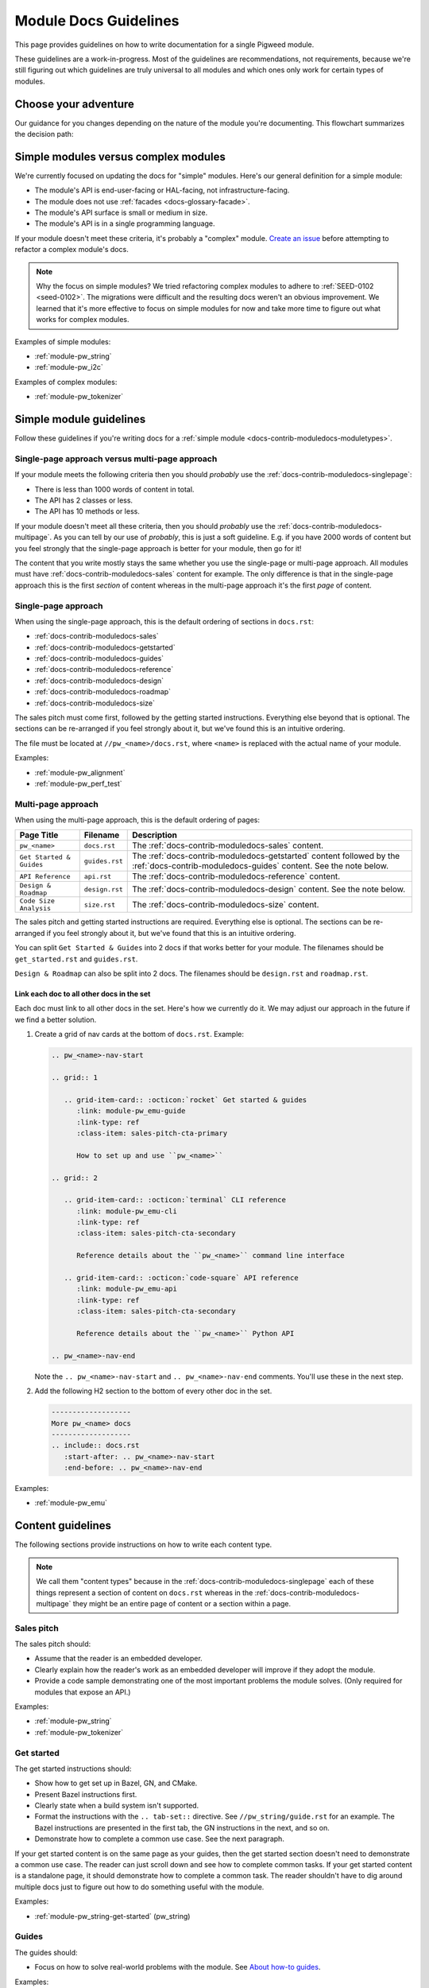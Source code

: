 .. _docs-contrib-moduledocs:

======================
Module Docs Guidelines
======================
This page provides guidelines on how to write documentation for a single
Pigweed module.

These guidelines are a work-in-progress. Most of the guidelines are
recommendations, not requirements, because we're still figuring out which
guidelines are truly universal to all modules and which ones only work for
certain types of modules.

---------------------
Choose your adventure
---------------------
Our guidance for you changes depending on the nature of the module you're
documenting. This flowchart summarizes the decision path:

.. mermaid::

   flowchart TD
     A[Start] --> B{Simple module or complex?}
     B -->|Complex| C[Talk to the Pigweed team]
     B -->|Simple| D{A little content or a lot?}
     D -->|A little| E[Use the single-page approach]
     D -->|A lot| F[Use the multi-page approach]

.. _docs-contrib-moduledocs-moduletypes:

-------------------------------------
Simple modules versus complex modules
-------------------------------------
We're currently focused on updating the docs for "simple" modules. Here's our
general definition for a simple module:

* The module's API is end-user-facing or HAL-facing, not
  infrastructure-facing.
* The module does not use :ref:`facades <docs-glossary-facade>`.
* The module's API surface is small or medium in size.
* The module's API is in a single programming language.

If your module doesn't meet these criteria, it's probably a "complex" module.
`Create an issue <https://issues.pigweed.dev/issues/new>`_ before attempting
to refactor a complex module's docs.

.. note::

   Why the focus on simple modules? We tried refactoring complex modules to
   adhere to :ref:`SEED-0102 <seed-0102>`. The migrations were difficult and
   the resulting docs weren't an obvious improvement. We learned that it's more
   effective to focus on simple modules for now and take more time to figure out
   what works for complex modules.

Examples of simple modules:

* :ref:`module-pw_string`
* :ref:`module-pw_i2c`

Examples of complex modules:

* :ref:`module-pw_tokenizer`

.. _docs-contrib-moduledocs-simple:

------------------------
Simple module guidelines
------------------------
Follow these guidelines if you're writing docs for a
:ref:`simple module <docs-contrib-moduledocs-moduletypes>`.

Single-page approach versus multi-page approach
===============================================
If your module meets the following criteria then you should *probably* use
the :ref:`docs-contrib-moduledocs-singlepage`:

* There is less than 1000 words of content in total.
* The API has 2 classes or less.
* The API has 10 methods or less.

If your module doesn't meet all these criteria, then you should *probably*
use the :ref:`docs-contrib-moduledocs-multipage`. As you can tell by our use of
*probably*, this is just a soft guideline. E.g. if you have 2000 words of
content but you feel strongly that the single-page approach is better for your
module, then go for it!

The content that you write mostly stays the same whether you use the single-page
or multi-page approach. All modules must have
:ref:`docs-contrib-moduledocs-sales` content for example. The only
difference is that in the single-page approach this is the first *section* of
content whereas in the multi-page approach it's the first *page* of content.

.. _docs-contrib-moduledocs-singlepage:

Single-page approach
====================
When using the single-page approach, this is the default ordering of
sections in ``docs.rst``:

* :ref:`docs-contrib-moduledocs-sales`
* :ref:`docs-contrib-moduledocs-getstarted`
* :ref:`docs-contrib-moduledocs-guides`
* :ref:`docs-contrib-moduledocs-reference`
* :ref:`docs-contrib-moduledocs-design`
* :ref:`docs-contrib-moduledocs-roadmap`
* :ref:`docs-contrib-moduledocs-size`

The sales pitch must come first, followed by the getting started instructions.
Everything else beyond that is optional. The sections can be re-arranged if
you feel strongly about it, but we've found this is an intuitive ordering.

The file must be located at ``//pw_<name>/docs.rst``, where ``<name>`` is
replaced with the actual name of your module.

Examples:

* :ref:`module-pw_alignment`
* :ref:`module-pw_perf_test`

.. _docs-contrib-moduledocs-multipage:

Multi-page approach
===================
When using the multi-page approach, this is the default ordering of
pages:

.. list-table::
   :header-rows: 1

   * - Page Title
     - Filename
     - Description
   * - ``pw_<name>``
     - ``docs.rst``
     - The :ref:`docs-contrib-moduledocs-sales` content.
   * - ``Get Started & Guides``
     - ``guides.rst``
     - The :ref:`docs-contrib-moduledocs-getstarted` content followed by the
       :ref:`docs-contrib-moduledocs-guides` content. See the note below.
   * - ``API Reference``
     - ``api.rst``
     - The :ref:`docs-contrib-moduledocs-reference` content.
   * - ``Design & Roadmap``
     - ``design.rst``
     - The :ref:`docs-contrib-moduledocs-design` content. See the note below.
   * - ``Code Size Analysis``
     - ``size.rst``
     - The :ref:`docs-contrib-moduledocs-size` content.

The sales pitch and getting started instructions are required. Everything else
is optional. The sections can be re-arranged if you feel strongly about it,
but we've found that this is an intuitive ordering.

You can split ``Get Started & Guides`` into 2 docs if that works better for
your module. The filenames should be ``get_started.rst`` and ``guides.rst``.

``Design & Roadmap`` can also be split into 2 docs. The filenames should be
``design.rst`` and ``roadmap.rst``.

Link each doc to all other docs in the set
------------------------------------------
Each doc must link to all other docs in the set. Here's how we currently do it.
We may adjust our approach in the future if we find a better solution.

#. Create a grid of nav cards at the bottom of ``docs.rst``. Example:

   .. code-block::

      .. pw_<name>-nav-start

      .. grid:: 1

         .. grid-item-card:: :octicon:`rocket` Get started & guides
            :link: module-pw_emu-guide
            :link-type: ref
            :class-item: sales-pitch-cta-primary

            How to set up and use ``pw_<name>``

      .. grid:: 2

         .. grid-item-card:: :octicon:`terminal` CLI reference
            :link: module-pw_emu-cli
            :link-type: ref
            :class-item: sales-pitch-cta-secondary

            Reference details about the ``pw_<name>`` command line interface

         .. grid-item-card:: :octicon:`code-square` API reference
            :link: module-pw_emu-api
            :link-type: ref
            :class-item: sales-pitch-cta-secondary

            Reference details about the ``pw_<name>`` Python API

      .. pw_<name>-nav-end

   Note the ``.. pw_<name>-nav-start`` and ``.. pw_<name>-nav-end`` comments.
   You'll use these in the next step.

#. Add the following H2 section to the bottom of every other doc in the set.

   .. code-block::

      -------------------
      More pw_<name> docs
      -------------------
      .. include:: docs.rst
         :start-after: .. pw_<name>-nav-start
         :end-before: .. pw_<name>-nav-end

Examples:

* :ref:`module-pw_emu`

------------------
Content guidelines
------------------
The following sections provide instructions on how to write each content type.

.. note::

   We call them "content types" because in the
   :ref:`docs-contrib-moduledocs-singlepage` each of these things represent a
   section of content on ``docs.rst`` whereas in the
   :ref:`docs-contrib-moduledocs-multipage` they might be an entire page of
   content or a section within a page.

.. _docs-contrib-moduledocs-sales:

Sales pitch
===========
The sales pitch should:

* Assume that the reader is an embedded developer.
* Clearly explain how the reader's work as an embedded developer
  will improve if they adopt the module.
* Provide a code sample demonstrating one of the most important
  problems the module solves. (Only required for modules that expose
  an API.)

Examples:

* :ref:`module-pw_string`
* :ref:`module-pw_tokenizer`

.. _docs-contrib-moduledocs-getstarted:

Get started
===========
The get started instructions should:

* Show how to get set up in Bazel, GN, and CMake.
* Present Bazel instructions first.
* Clearly state when a build system isn't supported.
* Format the instructions with the ``.. tab-set::`` directive. See
  ``//pw_string/guide.rst`` for an example. The Bazel instructions are
  presented in the first tab, the GN instructions in the next, and so on.
* Demonstrate how to complete a common use case. See the next paragraph.

If your get started content is on the same page as your guides, then the get
started section doesn't need to demonstrate a common use case. The reader can
just scroll down and see how to complete common tasks. If your get started
content is a standalone page, it should demonstrate how to complete a common
task. The reader shouldn't have to dig around multiple docs just to figure out
how to do something useful with the module.

Examples:

* :ref:`module-pw_string-get-started` (pw_string)

.. _docs-contrib-moduledocs-guides:

Guides
======
The guides should:

* Focus on how to solve real-world problems with the module. See
  `About how-to guides <https://diataxis.fr/how-to-guides/>`_.

Examples:

* :ref:`module-pw_string-guide-stringbuilder`

.. _docs-contrib-moduledocs-reference:

API reference
=============
The API reference should:

* Be auto-generated from :ref:`docs-pw-style-doxygen` (for C++ / C APIs) or
  autodoc (for Python APIs).
* Provide a code example demonstrating how to use the class, at minimum.
  Consider whether it's also helpful to provide more granular examples
  demonstrating how to use each method, variable, etc.

The typical approach is to order everything alphabetically. Some module docs
group classes logically according to the tasks they're related to. We don't
have a hard guideline here because we're not sure one of these approaches is
universally better than the other.

Examples:

* :ref:`module-pw_string-api` (pw_string)
* :ref:`module-pw_tokenizer-api` (pw_tokenizer)

.. _docs-contrib-moduledocs-design:

Design
======
The design content should:

* Focus on `theory of operation <https://en.wikipedia.org/wiki/Theory_of_operation>`_
  or `explanation <https://diataxis.fr/explanation/>`_.

Examples:

* :ref:`module-pw_string-design-inlinestring` (pw_string)

.. _docs-contrib-moduledocs-roadmap:

Roadmap
=======
The roadmap should:

* Focus on things known to be missing today that could make sense in the
  future. The reader should be encouraged to talk to the Pigweed team.

The roadmap should not:

* Make very definite guarantees that a particular feature will ship by a
  certain date. You can get an exception if you really need to do this, but
  it should be avoided in most cases.

Examples:

* :ref:`module-pw_string-roadmap` (pw_string)

.. _docs-contrib-moduledocs-size:

Size analysis
=============
The size analysis should:

* Be auto-generated. See the ``pw_size_diff`` targets in ``//pw_string/BUILD.gn``
  for examples.

We elevate the size analysis to its own section or page because it's a very
important consideration for many embedded developers.

Examples:

* :ref:`module-pw_string-size-reports` (pw_string)

